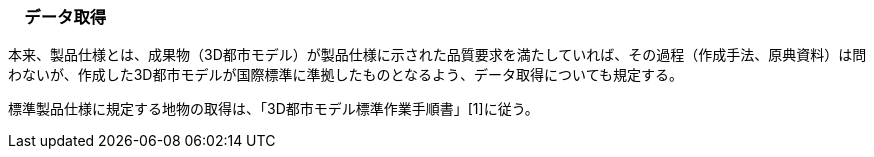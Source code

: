 [[toc9_01]]
=== 　データ取得

本来、製品仕様とは、成果物（3D都市モデル）が製品仕様に示された品質要求を満たしていれば、その過程（作成手法、原典資料）は問わないが、作成した3D都市モデルが国際標準に準拠したものとなるよう、データ取得についても規定する。

標準製品仕様に規定する地物の取得は、「3D都市モデル標準作業手順書」[1]に従う。


